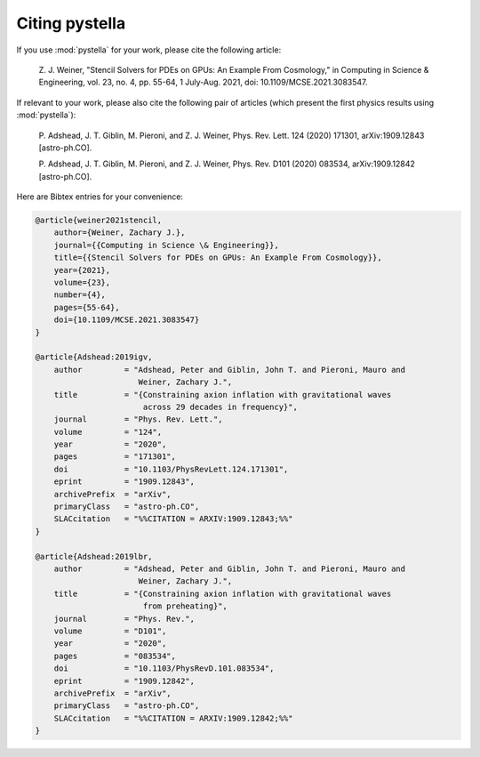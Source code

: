 Citing pystella
===============

If you use :mod:`pystella` for your work, please cite the following article:

    Z. J. Weiner, "Stencil Solvers for PDEs on GPUs: An Example From Cosmology,"
    in Computing in Science & Engineering, vol. 23, no. 4, pp. 55-64,
    1 July-Aug. 2021, doi: 10.1109/MCSE.2021.3083547.

If relevant to your work, please also cite the following pair of articles (which present the first physics results using :mod:`pystella`):

    P. Adshead, J. T. Giblin, M. Pieroni, and Z. J. Weiner,
    Phys. Rev. Lett. 124 (2020) 171301, arXiv:1909.12843 [astro-ph.CO].

    P. Adshead, J. T. Giblin, M. Pieroni, and Z. J. Weiner,
    Phys. Rev. D101 (2020) 083534, arXiv:1909.12842 [astro-ph.CO].

Here are Bibtex entries for your convenience:

.. code-block:: latex

    @article{weiner2021stencil,
        author={Weiner, Zachary J.},
        journal={{Computing in Science \& Engineering}},
        title={{Stencil Solvers for PDEs on GPUs: An Example From Cosmology}},
        year={2021},
        volume={23},
        number={4},
        pages={55-64},
        doi={10.1109/MCSE.2021.3083547}
    }

    @article{Adshead:2019igv,
        author         = "Adshead, Peter and Giblin, John T. and Pieroni, Mauro and
                          Weiner, Zachary J.",
        title          = "{Constraining axion inflation with gravitational waves
                           across 29 decades in frequency}",
        journal        = "Phys. Rev. Lett.",
        volume         = "124",
        year           = "2020",
        pages          = "171301",
        doi            = "10.1103/PhysRevLett.124.171301",
        eprint         = "1909.12843",
        archivePrefix  = "arXiv",
        primaryClass   = "astro-ph.CO",
        SLACcitation   = "%%CITATION = ARXIV:1909.12843;%%"
    }

    @article{Adshead:2019lbr,
        author         = "Adshead, Peter and Giblin, John T. and Pieroni, Mauro and
                          Weiner, Zachary J.",
        title          = "{Constraining axion inflation with gravitational waves
                           from preheating}",
        journal        = "Phys. Rev.",
        volume         = "D101",
        year           = "2020",
        pages          = "083534",
        doi            = "10.1103/PhysRevD.101.083534",
        eprint         = "1909.12842",
        archivePrefix  = "arXiv",
        primaryClass   = "astro-ph.CO",
        SLACcitation   = "%%CITATION = ARXIV:1909.12842;%%"
    }
